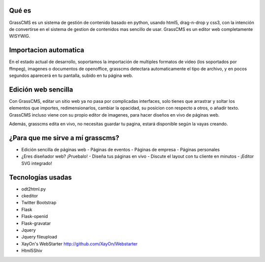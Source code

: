 Qué es
---------
GrassCMS es un sistema de gestión de contenido basado en python, usando html5, drag-n-drop y css3, con la 
intención de convertirse en el sistema de gestion de contenidos mas sencillo 
de usar.
GrassCMS es un editor web completamente WISYWIG.

Importacion automatica
-------------------------

En el estado actual de desarrollo, soportamos la importación de multiples 
formatos de video (los soportados por ffmpeg), imagenes o documentos de 
openoffice, grasscms detectara automaticamente el tipo de archivo, y en 
pocos segundos aparecerá en tu pantalla, subido en tu página web.

Edición web sencilla
-------------------------
Con GrassCMS, editar un sitio web ya no pasa por complicadas interfaces, 
solo tienes que arrastrar y soltar los elementos que importes, 
redimensionarlos, cambiar la opacidad, su posicion con respecto a otros, 
o añadir texto. GrassCMS incluso viene con su propio editor de imagenes, 
para hacer diseños en vivo de páginas web.

Además, grasscms edita en vivo, no necesitas guardar tu pagina, estará 
disponible según la vayas creando.

¿Para que me sirve a mí grasscms?
-----------------------------------

- Edición sencilla de páginas web 
  - Páginas de eventos
  - Páginas de empresa
  - Páginas personales

- ¿Eres diseñador web? ¡Pruebalo!
  - Diseña tus páginas en vivo
  - Discute el layout con tu cliente en minutos
  - ¡Editor SVG integrado!

Tecnologías usadas
--------------------

- odt2html.py
- ckeditor
- Twitter Bootstrap
- Flask
- Flask-openid
- Flask-gravatar
- Jquery
- Jquery fileupload 
- XayOn's WebStarter http://github.com/XayOn/Webstarter
- Html5Shiv